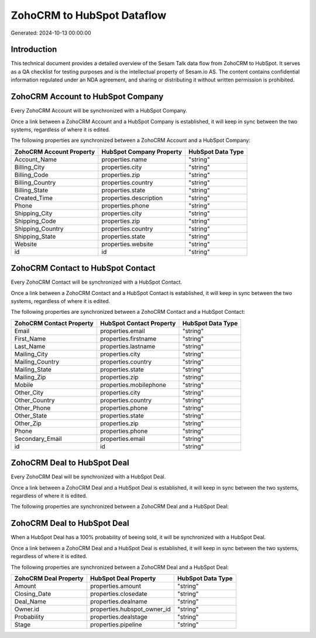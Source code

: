 ===========================
ZohoCRM to HubSpot Dataflow
===========================

Generated: 2024-10-13 00:00:00

Introduction
------------

This technical document provides a detailed overview of the Sesam Talk data flow from ZohoCRM to HubSpot. It serves as a QA checklist for testing purposes and is the intellectual property of Sesam.io AS. The content contains confidential information regulated under an NDA agreement, and sharing or distributing it without written permission is prohibited.

ZohoCRM Account to HubSpot Company
----------------------------------
Every ZohoCRM Account will be synchronized with a HubSpot Company.

Once a link between a ZohoCRM Account and a HubSpot Company is established, it will keep in sync between the two systems, regardless of where it is edited.

The following properties are synchronized between a ZohoCRM Account and a HubSpot Company:

.. list-table::
   :header-rows: 1

   * - ZohoCRM Account Property
     - HubSpot Company Property
     - HubSpot Data Type
   * - Account_Name
     - properties.name
     - "string"
   * - Billing_City
     - properties.city
     - "string"
   * - Billing_Code
     - properties.zip
     - "string"
   * - Billing_Country
     - properties.country
     - "string"
   * - Billing_State
     - properties.state
     - "string"
   * - Created_Time
     - properties.description
     - "string"
   * - Phone
     - properties.phone
     - "string"
   * - Shipping_City
     - properties.city
     - "string"
   * - Shipping_Code
     - properties.zip
     - "string"
   * - Shipping_Country
     - properties.country
     - "string"
   * - Shipping_State
     - properties.state
     - "string"
   * - Website
     - properties.website
     - "string"
   * - id
     - id
     - "string"


ZohoCRM Contact to HubSpot Contact
----------------------------------
Every ZohoCRM Contact will be synchronized with a HubSpot Contact.

Once a link between a ZohoCRM Contact and a HubSpot Contact is established, it will keep in sync between the two systems, regardless of where it is edited.

The following properties are synchronized between a ZohoCRM Contact and a HubSpot Contact:

.. list-table::
   :header-rows: 1

   * - ZohoCRM Contact Property
     - HubSpot Contact Property
     - HubSpot Data Type
   * - Email
     - properties.email
     - "string"
   * - First_Name
     - properties.firstname
     - "string"
   * - Last_Name
     - properties.lastname
     - "string"
   * - Mailing_City
     - properties.city
     - "string"
   * - Mailing_Country
     - properties.country
     - "string"
   * - Mailing_State
     - properties.state
     - "string"
   * - Mailing_Zip
     - properties.zip
     - "string"
   * - Mobile
     - properties.mobilephone
     - "string"
   * - Other_City
     - properties.city
     - "string"
   * - Other_Country
     - properties.country
     - "string"
   * - Other_Phone
     - properties.phone
     - "string"
   * - Other_State
     - properties.state
     - "string"
   * - Other_Zip
     - properties.zip
     - "string"
   * - Phone
     - properties.phone
     - "string"
   * - Secondary_Email
     - properties.email
     - "string"
   * - id
     - id
     - "string"


ZohoCRM Deal to HubSpot Deal
----------------------------
Every ZohoCRM Deal will be synchronized with a HubSpot Deal.

Once a link between a ZohoCRM Deal and a HubSpot Deal is established, it will keep in sync between the two systems, regardless of where it is edited.

The following properties are synchronized between a ZohoCRM Deal and a HubSpot Deal:

.. list-table::
   :header-rows: 1

   * - ZohoCRM Deal Property
     - HubSpot Deal Property
     - HubSpot Data Type


ZohoCRM Deal to HubSpot Deal
----------------------------
When a HubSpot Deal has a 100% probability of beeing sold, it  will be synchronized with a HubSpot Deal.

Once a link between a ZohoCRM Deal and a HubSpot Deal is established, it will keep in sync between the two systems, regardless of where it is edited.

The following properties are synchronized between a ZohoCRM Deal and a HubSpot Deal:

.. list-table::
   :header-rows: 1

   * - ZohoCRM Deal Property
     - HubSpot Deal Property
     - HubSpot Data Type
   * - Amount
     - properties.amount
     - "string"
   * - Closing_Date
     - properties.closedate
     - "string"
   * - Deal_Name
     - properties.dealname
     - "string"
   * - Owner.id
     - properties.hubspot_owner_id
     - "string"
   * - Probability
     - properties.dealstage
     - "string"
   * - Stage
     - properties.pipeline
     - "string"

